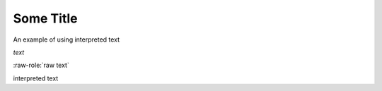 Some Title
==========

.. role:: custom

An example of using :custom:`interpreted text`

.. role:: custom(emphasis)

:custom:`text`

.. role:: raw-role(raw)
   :format: html latex

:raw-role:`raw text`

.. role:: custom
   :class: special

:custom:`interpreted text`
